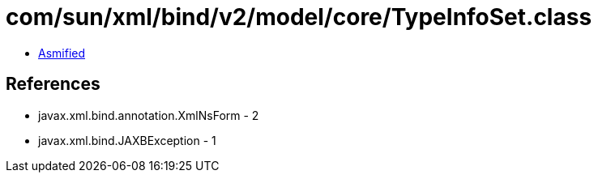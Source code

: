 = com/sun/xml/bind/v2/model/core/TypeInfoSet.class

 - link:TypeInfoSet-asmified.java[Asmified]

== References

 - javax.xml.bind.annotation.XmlNsForm - 2
 - javax.xml.bind.JAXBException - 1
